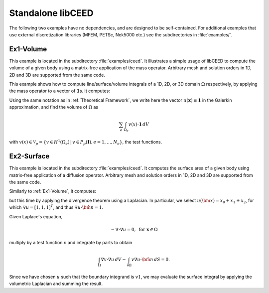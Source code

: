 Standalone libCEED
======================================

The following two examples have no dependencies, and are designed to be self-contained.
For additional examples that use external discretization libraries (MFEM, PETSc, Nek5000
etc.) see the subdirectories in :file:`examples/`.


.. _ex1-volume:

Ex1-Volume
--------------------------------------

This example is located in the subdirectory :file:`examples/ceed`. It illustrates a
simple usage of libCEED to compute the volume of a given body using a matrix-free
application of the mass operator. Arbitrary mesh and solution orders in 1D, 2D and 3D
are supported from the same code.

This example shows how to compute line/surface/volume integrals of a 1D, 2D, or 3D
domain :math:`\Omega` respectively, by applying the mass operator to a vector of
:math:`\mathbf{1}`\s. It computes:

.. math::
   I = \int_{\Omega} \mathbf{1} \, dV .
   :label: eq-ex1-volume

Using the same notation as in :ref:`Theoretical Framework`, we write here the vector
:math:`u(\mathbf{x})\equiv \mathbf{1}` in the Galerkin approximation,
and find the volume of :math:`\Omega` as

.. math::
   \sum_e \int_{\Omega_e} v(x) \cdot \mathbf{1} \, dV

with :math:`v(x) \in \mathcal{V}_p = \{ v \in H^{1}(\Omega_e) \,|\, v \in P_p(\boldsymbol{I}), e=1,\ldots,N_e \}`,
the test functions.


.. _ex2-surface:

Ex2-Surface
--------------------------------------

This example is located in the subdirectory :file:`examples/ceed`. It computes the
surface area of a given body using matrix-free application of a diffusion operator.
Arbitrary mesh and solution orders in 1D, 2D and 3D are supported from the same code.

Similarly to :ref:`Ex1-Volume`, it computes:

.. math::
   I = \int_{\partial \Omega} \mathbf{1} \, dS .
   :label: eq-ex2-surface

but this time by applying the divergence theorem using a Laplacian.
In particular, we select :math:`u(\bm x) = x_0 + x_1 + x_2`, for which :math:`\nabla u = [1, 1, 1]^T`, and thus :math:`\nabla u \cdot \hat{\bm n} = 1`.

Given Laplace's equation,

.. math::
   -\nabla \cdot \nabla u = 0, \textrm{ for  } \mathbf{x} \in \Omega

multiply by a test function :math:`v` and integrate by parts to obtain

.. math::
    \int_\Omega \nabla v \cdot \nabla u \, dV - \int_{\partial \Omega} v \nabla u \cdot \hat{\bm n}\, dS = 0 .

Since we have chosen :math:`u` such that the boundary integrand is :math:`v 1`, we may evaluate the surface integral by applying the volumetric Laplacian and summing the result.

